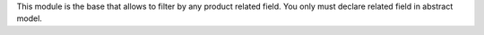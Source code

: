This module is the base that allows to filter by any product related field.
You only must declare related field in abstract model.
